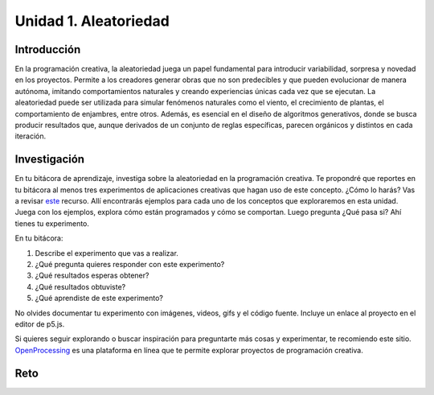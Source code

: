 Unidad 1. Aleatoriedad
========================

Introducción 
-------------

En la programación creativa, la aleatoriedad juega un papel fundamental 
para introducir variabilidad, sorpresa y novedad en los proyectos. Permite a los creadores 
generar obras que no son predecibles y que pueden evolucionar de manera autónoma, imitando 
comportamientos naturales y creando experiencias únicas cada vez que se ejecutan. 
La aleatoriedad puede ser utilizada para simular fenómenos naturales como el viento, el 
crecimiento de plantas, el comportamiento de enjambres, entre otros. Además, es esencial en 
el diseño de algoritmos generativos, donde se busca producir resultados que, aunque derivados 
de un conjunto de reglas específicas, parecen orgánicos y distintos en cada iteración.


Investigación 
---------------

En tu bitácora de aprendizaje, investiga sobre la aleatoriedad en la programación creativa. Te 
propondré que reportes en tu bitácora al menos tres experimentos de aplicaciones creativas 
que hagan uso de este concepto. ¿Cómo lo harás? Vas a revisar 
`este <https://nature-of-code-2nd-edition.netlify.app/random/>`__ recurso. Allí encontrarás 
ejemplos para cada uno de los conceptos que exploraremos en esta unidad. Juega con los 
ejemplos, explora cómo están programados y cómo se comportan. Luego pregunta ¿Qué pasa si? 
Ahí tienes tu experimento. 

En tu bitácora:

1. Describe el experimento que vas a realizar.
2. ¿Qué pregunta quieres responder con este experimento?
3. ¿Qué resultados esperas obtener?
4. ¿Qué resultados obtuviste?
5. ¿Qué aprendiste de este experimento?

No olvides documentar tu experimento con imágenes, videos, gifs y el código fuente. Incluye 
un enlace al proyecto en el editor de p5.js.

Si quieres seguir explorando o buscar inspiración para preguntarte más cosas y experimentar, 
te recomiendo este sitio. `OpenProcessing <https://www.openprocessing.org/>`__ es una plataforma 
en línea que te permite explorar proyectos de programación creativa.

Reto
------

